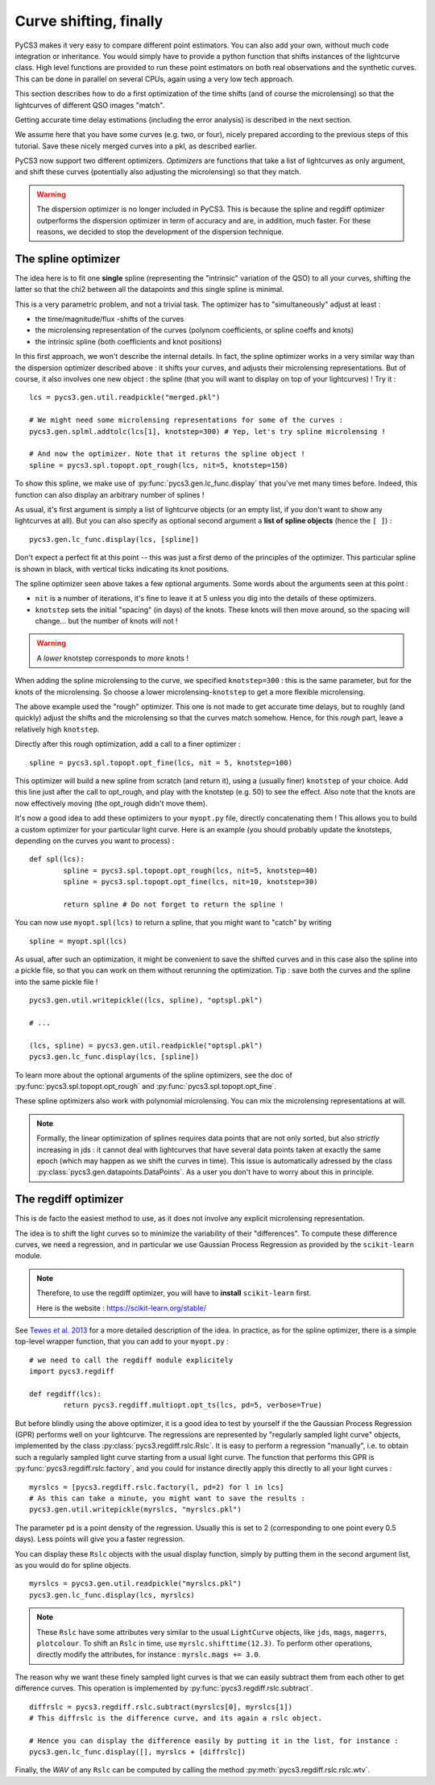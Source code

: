 Curve shifting, finally
=======================


PyCS3 makes it very easy to compare different point estimators. You can also add your own, without much code integration or inheritance. You would simply have to provide a python function that shifts instances of the lightcurve class.
High level functions are provided to run these point estimators on both real observations and the synthetic curves. This can be done in parallel on several CPUs, again using a very low tech approach.

This section describes how to do a first optimization of the time shifts (and of course the microlensing) so that the lightcurves of different QSO images "match".

Getting accurate time delay estimations (including the error analysis) is described in the next section.

We assume here that you have some curves (e.g. two, or four), nicely prepared according to the previous steps of this tutorial. Save these nicely merged curves into a pkl, as described earlier.

PyCS3 now support two different optimizers. *Optimizers* are functions that take a list of lightcurves as only argument, and shift these curves (potentially also adjusting the microlensing) so that they match.

.. warning:: The dispersion optimizer is no longer included in PyCS3. This is because the spline and regdiff optimizer outperforms the dispersion optimizer in term of accuracy and are, in addition, much faster. For these reasons, we decided to stop the development of the dispersion technique.

The spline optimizer
--------------------

The idea here is to fit one **single** spline (representing the "intrinsic" variation of the QSO) to all your curves, shifting the latter so that the chi2 between all the datapoints and this single spline is minimal.

This is a very parametric problem, and not a trivial task. The optimizer has to "simultaneously" adjust at least :

* the time/magnitude/flux -shifts of the curves
* the microlensing representation of the curves (polynom coefficients, or spline coeffs and knots)
* the intrinsic spline (both coefficients and knot positions)

In this first approach, we won't describe the internal details. In fact, the spline optimizer works in a very similar way than the dispersion optimizer described above : it shifts your curves, and adjusts their microlensing representations. But of course, it also involves one new object : the spline (that you will want to display on top of your lightcurves) !
Try it :

::

	lcs = pycs3.gen.util.readpickle("merged.pkl")
	
	# We might need some microlensing representations for some of the curves :
	pycs3.gen.splml.addtolc(lcs[1], knotstep=300) # Yep, let's try spline microlensing !
	
	# And now the optimizer. Note that it returns the spline object !
	spline = pycs3.spl.topopt.opt_rough(lcs, nit=5, knotstep=150)
	

To show this spline, we make use of :py:func:`pycs3.gen.lc_func.display` that you've met many times before. Indeed, this function can also display an arbitrary number of splines !

As usual, it's first argument is simply a list of lightcurve objects (or an empty list, if you don't want to show any lightcurves at all). But you can also specify as optional second argument a **list of spline objects** (hence the ``[ ]``) :

::

	pycs3.gen.lc_func.display(lcs, [spline])


Don't expect a perfect fit at this point -- this was just a first demo of the principles of the optimizer.
This particular spline is shown in black, with vertical ticks indicating its knot positions.

The spline optimizer seen above takes a few optional arguments. Some words about the arguments seen at this point :

* ``nit`` is a number of iterations, it's fine to leave it at 5 unless you dig into the details of these optimizers.
* ``knotstep`` sets the initial "spacing" (in days) of the knots. These knots will then move around, so the spacing will change... but the number of knots will not !

.. warning:: A *lower* knotstep corresponds to *more* knots !

When adding the spline microlensing to the curve, we specified ``knotstep=300`` : this is the same parameter, but for the knots of the microlensing. So choose a lower microlensing-``knotstep`` to get a more flexible microlensing.

The above example used the "rough" optimizer. This one is not made to get accurate time delays, but to roughly (and quickly) adjust the shifts and the microlensing so that the curves match somehow. Hence, for this *rough* part, leave a relatively high ``knotstep``.

Directly after this rough optimization, add a call to a finer optimizer :

::

	spline = pycs3.spl.topopt.opt_fine(lcs, nit = 5, knotstep=100)
	

This optimizer will build a new spline from scratch (and return it), using a (usually finer) ``knotstep`` of your choice. Add this line just after the call to opt_rough, and play with the knotstep (e.g. 50) to see the effect. Also note that the knots are now effectively moving (the opt_rough didn't move them).


.. image:: ../_static/tutorial/spline.png
	:align: center
	:width: 800


It's now a good idea to add these optimizers to your ``myopt.py`` file, directly concatenating them ! This allows you to build a custom optimizer for your particular light curve. Here is an example (you should probably update the knotsteps, depending on the curves you want to process) :

::

	def spl(lcs):
		spline = pycs3.spl.topopt.opt_rough(lcs, nit=5, knotstep=40)
		spline = pycs3.spl.topopt.opt_fine(lcs, nit=10, knotstep=30)

		return spline # Do not forget to return the spline !


You can now use ``myopt.spl(lcs)`` to return a spline, that you might want to "catch" by writing

::

	spline = myopt.spl(lcs)
	
As usual, after such an optimization, it might be convenient to save the shifted curves and in this case also the spline into a pickle file, so that you can work on them without rerunning the optimization. Tip : save both the curves and the spline into the same pickle file ! 

::
	
	pycs3.gen.util.writepickle((lcs, spline), "optspl.pkl")
		
	# ...
		
	(lcs, spline) = pycs3.gen.util.readpickle("optspl.pkl")
	pycs3.gen.lc_func.display(lcs, [spline])
		



To learn more about the optional arguments of the spline optimizers, see the doc of :py:func:`pycs3.spl.topopt.opt_rough` and :py:func:`pycs3.spl.topopt.opt_fine`.

These spline optimizers also work with polynomial microlensing. You can mix the microlensing representations at will.

.. note:: Formally, the linear optimization of splines requires data points that are not only sorted, but also *strictly* increasing in jds : it cannot deal with lightcurves that have several data points taken at exactly the same epoch (which may happen as we shift the curves in time). This issue is automatically adressed by the class :py:class:`pycs3.gen.datapoints.DataPoints`. As a user you don't have to worry about this in principle.


The regdiff optimizer
---------------------
This is de facto the easiest method to use, as it does not involve any explicit microlensing representation.

The idea is to shift the light curves so to minimize the variability of their "differences". To compute these difference curves, we need a regression, and in particular we use Gaussian Process Regression as provided by the ``scikit-learn`` module.

.. note:: Therefore, to use the regdiff optimizer, you will have to **install** ``scikit-learn`` first.
	
	Here is the website : `https://scikit-learn.org/stable/ <https://scikit-learn.org/stable/>`_



See `Tewes et al. 2013 <http://dx.doi.org/10.1051/0004-6361/201220123>`_ for a more detailed description of the idea. In practice, as for the spline optimizer, there is a simple top-level wrapper function, that you can add to your ``myopt.py`` :

::

	# we need to call the regdiff module explicitely
	import pycs3.regdiff

	def regdiff(lcs):
		return pycs3.regdiff.multiopt.opt_ts(lcs, pd=5, verbose=True)


But before blindly using the above optimizer, it is a good idea to test by yourself if the the Gaussian Process Regression (GPR) performs well on your lightcurve. The regressions are represented by "regularly sampled light curve" objects, implemented by the class :py:class:`pycs3.regdiff.rslc.Rslc`.
It is easy to perform a regression "manually", i.e. to obtain such a regularly sampled light curve starting from a usual light curve. The function that performs this GPR is :py:func:`pycs3.regdiff.rslc.factory`, and you could for instance directly apply this directly to all your light curves :

::

	myrslcs = [pycs3.regdiff.rslc.factory(l, pd=2) for l in lcs]
	# As this can take a minute, you might want to save the results :
	pycs3.gen.util.writepickle(myrslcs, "myrslcs.pkl")


The parameter ``pd`` is a point density of the regression. Usually this is set to 2 (corresponding to one point every 0.5 days). Less points will give you a faster regression.

You can display these ``Rslc`` objects with the usual display function, simply by putting them in the second argument list, as you would do for spline objects.

::
	
	myrslcs = pycs3.gen.util.readpickle("myrslcs.pkl")
	pycs3.gen.lc_func.display(lcs, myrslcs)


.. note:: These ``Rslc`` have some attributes very similar to the usual ``LightCurve`` objects, like ``jds``, ``mags``, ``magerrs``, ``plotcolour``. To shift an ``Rslc`` in time, use ``myrslc.shifttime(12.3)``. To perform other operations, directly modify the attributes, for instance : ``myrslc.mags += 3.0``.


The reason why we want these finely sampled light curves is that we can easily subtract them from each other to get difference curves. This operation is implemented by :py:func:`pycs3.regdiff.rslc.subtract`.

::
	
	diffrslc = pycs3.regdiff.rslc.subtract(myrslcs[0], myrslcs[1])
	# This diffrslc is the difference curve, and its again a rslc object.
	
	# Hence you can display the difference easily by putting it in the list, for instance :
	pycs3.gen.lc_func.display([], myrslcs + [diffrslc])



Finally, the *WAV* of any ``Rslc`` can be computed by calling the method :py:meth:`pycs3.regdiff.rslc.rslc.wtv`.


